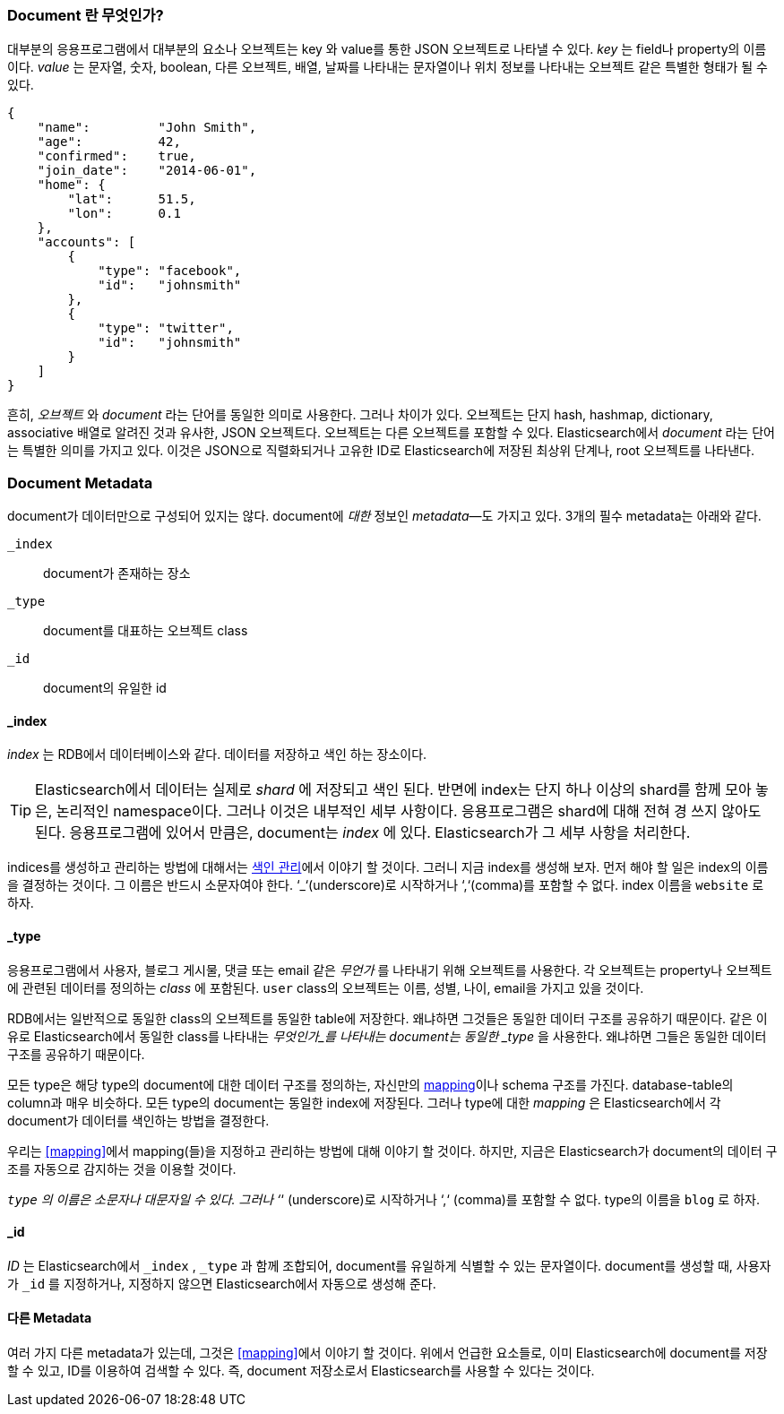 [[document]]
=== Document 란 무엇인가?

대부분의 응용프로그램에서 대부분의 요소나 오브젝트는 key 와 value를 통한 JSON 오브젝트로 나타낼 수 있다. ((("objects")))((("JSON", "objects")))((("keys and values")))
_key_ 는 field나 property의 이름이다. _value_ 는((("values"))) 문자열, 숫자, boolean, 다른 오브젝트, 배열, 날짜를 나타내는 문자열이나 
위치 정보를 나타내는 오브젝트 같은 특별한 형태가 될 수 있다.

[source,js]
--------------------------------------------------
{
    "name":         "John Smith",
    "age":          42,
    "confirmed":    true,
    "join_date":    "2014-06-01",
    "home": {
        "lat":      51.5,
        "lon":      0.1
    },
    "accounts": [
        {
            "type": "facebook",
            "id":   "johnsmith"
        },
        {
            "type": "twitter",
            "id":   "johnsmith"
        }
    ]
}
--------------------------------------------------

흔히, _오브젝트_ 와 _document_ 라는 단어를 동일한 의미로 사용한다. 그러나 차이가 있다. ((("objects", "documents versus")))((("documents", "objects versus")))  
오브젝트는 단지 hash, hashmap, dictionary, associative 배열로 알려진 것과 유사한, JSON 오브젝트다. 오브젝트는 다른 오브젝트를 포함할 수 있다. 
Elasticsearch에서 _document_ 라는 단어는 특별한 의미를 가지고 있다. 이것은 JSON으로 직렬화되거나 고유한 ID로 Elasticsearch에 저장된 최상위 단계나, root 오브젝트를((("root object"))) 나타낸다.

=== Document Metadata

document가 데이터만으로 구성되어 있지는 않다.((("documents", "metadata"))) document에 _대한_ 정보인 _metadata_&#x2014;도 가지고 있다.((("metadata, document")))  
3개의 필수 metadata는 아래와 같다.
   
 `_index`::  
   document가 존재하는 장소
   
 `_type`::   
   document를 대표하는 오브젝트 class
   
 `_id`::     
   document의 유일한 id   


==== _index

_index_ 는 RDB에서 데이터베이스와 같다. 데이터를 저장하고 색인 하는 장소이다.((("indices", "_index, in document metadata")))

[TIP]
====
Elasticsearch에서 데이터는 실제로 _shard_ 에 저장되고 색인 된다. 반면에 index는 단지 하나 이상의 shard를 함께 모아 놓은, 논리적인 namespace이다.((("shards", "grouped in indices")))
그러나 이것은 내부적인 세부 사항이다. 응용프로그램은 shard에 대해 전혀 경 쓰지 않아도 된다. 응용프로그램에 있어서 만큼은, document는 _index_ 에 있다. 
Elasticsearch가 그 세부 사항을 처리한다.
====

indices를 생성하고 관리하는 방법에 대해서는 <<index-management, 색인 관리>>에서 이야기 할 것이다. 
그러니 지금 index를 생성해 보자. 먼저 해야 할 일은 index의 이름을 결정하는 것이다. 그 이름은 반드시 소문자여야 한다. 
‘_‘(underscore)로 시작하거나 ‘,‘(comma)를 포함할 수 없다. index 이름을 `website` 로 하자.

==== _type

응용프로그램에서 사용자, 블로그 게시물, 댓글 또는 email 같은 _무언가_ 를 나타내기 위해 오브젝트를 사용한다. 
각 오브젝트는 property나 오브젝트에 관련된 데이터를 정의하는 _class_ 에 포함된다. `user` class의 오브젝트는 이름, 성별, 나이, email을 가지고 있을 것이다.

RDB에서는 일반적으로 동일한 class의 오브젝트를 동일한 table에 저장한다. 왜냐하면 그것들은 동일한 데이터 구조를 공유하기 때문이다. 
같은 이유로 Elasticsearch에서 동일한 class를 나타내는 _무엇인가_를 나타내는 ((("types", "&#x5f;type, in document metadata)))document는 동일한 
_type_ 을 사용한다. 왜냐하면 그들은 동일한 데이터 구조를 공유하기 때문이다.

모든 type은 해당 type의 document에 대한 데이터 구조를 정의하는, 자신만의 <<mapping,mapping>>이나 schema ((("mapping (types)")))((("schema definition, types")))구조를 가진다. 
database-table의 column과 매우 비슷하다. 모든 type의 document는 동일한 index에 저장된다. 그러나 type에 대한 _mapping_ 은 Elasticsearch에서 각 document가 데이터를 색인하는 방법을 결정한다.

우리는 <<mapping>>에서 mapping(들)을 지정하고 관리하는 방법에 대해 이야기 할 것이다. 하지만, 지금은 Elasticsearch가 document의 데이터 구조를 자동으로 감지하는 것을 이용할 것이다.

`_type` 의 이름은 소문자나 대문자일 수 있다. 그러나 ‘_‘ (underscore)로 시작하거나 ‘,‘ (comma)를 포함할 수 없다.((("types", "names of"))) type의 이름을 `blog` 로 하자.

==== _id

_ID_ 는 Elasticsearch에서 `_index` , `_type` 과 ((("id", "&#x5f;id, in document metadata")))함께 조합되어, document를 유일하게 식별할 수 있는 문자열이다. 
document를 생성할 때, 사용자가 `_id` 를 지정하거나, 지정하지 않으면 Elasticsearch에서 자동으로 생성해 준다.

==== 다른 Metadata

여러 가지 다른 metadata가 있는데, 그것은 <<mapping>>에서 이야기 할 것이다. 위에서 언급한 요소들로, 
이미 Elasticsearch에 document를 저장할 수 있고, ID를 이용하여 검색할 수 있다. 즉, document 저장소로서 Elasticsearch를 사용할 수 있다는 것이다.
